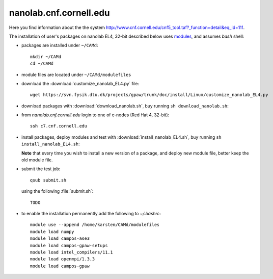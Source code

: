 .. _nanolab:

=======================
nanolab.cnf.cornell.edu
=======================

Here you find information about the the system
http://www.cnf.cornell.edu/cnf5_tool.taf?_function=detail&eq_id=111.

The installation of user's packages on nanolab EL4, 32-bit described below uses
`modules <http://modules.sourceforge.net/>`_, and assumes *bash* shell:

- packages are installed under ``~/CAMd``::

   mkdir ~/CAMd
   cd ~/CAMd

- module files are located under ``~/CAMd/modulefiles``

- download the :download:`customize_nanolab_EL4.py` file::

   wget https://svn.fysik.dtu.dk/projects/gpaw/trunk/doc/install/Linux/customize_nanolab_EL4.py

  .. literalinclude:: customize_nanolab_EL4.py

- download packages with :download:`download_nanolab.sh`,
  buy running ``sh download_nanolab.sh``:

  .. literalinclude:: download_nanolab.sh

- from *nanolab.cnf.cornell.edu* login to one of c-nodes (Red Hat 4, 32-bit)::

    ssh c7.cnf.cornell.edu

- install packages, deploy modules and test with
  :download:`install_nanolab_EL4.sh`, buy running ``sh
  install_nanolab_EL4.sh``:

  .. literalinclude:: install_nanolab_EL4.sh

  **Note** that every time you wish to install a new version of a package,
  and deploy new module file, better keep the old module file.


- submit the test job::

   qsub submit.sh

  using the following :file:`submit.sh`::

   TODO

- to enable the installation permanently add the following to *~/.bashrc*::

   module use --append /home/karsten/CAMd/modulefiles
   module load numpy
   module load campos-ase3
   module load campos-gpaw-setups
   module load intel_compilers/11.1
   module load openmpi/1.3.3
   module load campos-gpaw

